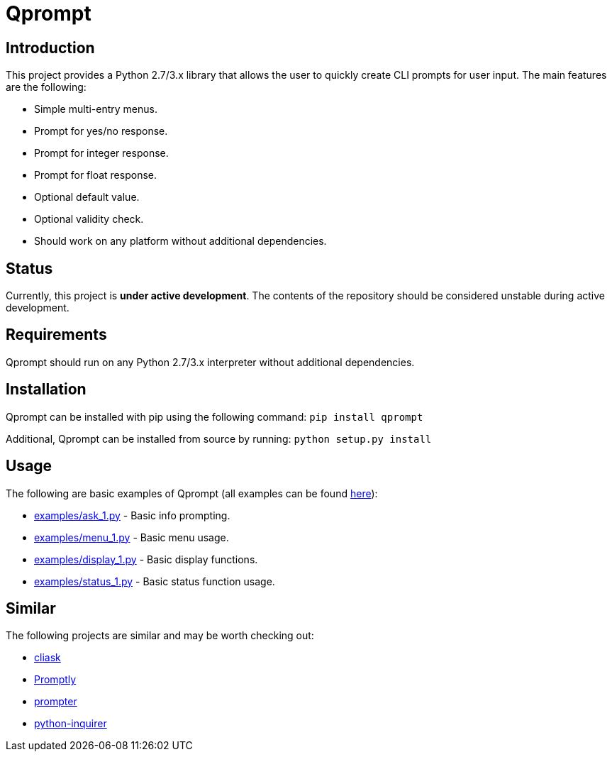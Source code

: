 = Qprompt

== Introduction
This project provides a Python 2.7/3.x library that allows the user to quickly create CLI prompts for user input. The main features are the following:

  - Simple multi-entry menus.
  - Prompt for yes/no response.
  - Prompt for integer response.
  - Prompt for float response.
  - Optional default value.
  - Optional validity check.
  - Should work on any platform without additional dependencies.

== Status
Currently, this project is **under active development**. The contents of the repository should be considered unstable during active development.

== Requirements
Qprompt should run on any Python 2.7/3.x interpreter without additional dependencies.

== Installation
Qprompt can be installed with pip using the following command: `pip install qprompt`

Additional, Qprompt can be installed from source by running: `python setup.py install`

== Usage
The following are basic examples of Qprompt (all examples can be found https://github.com/jeffrimko/Qprompt/tree/master/examples[here]):

  - https://github.com/jeffrimko/Qprompt/blob/master/examples/ask_1.py[examples/ask_1.py] - Basic info prompting.
  - https://github.com/jeffrimko/Qprompt/blob/master/examples/menu_1.py[examples/menu_1.py] - Basic menu usage.
  - https://github.com/jeffrimko/Qprompt/blob/master/examples/display_1.py[examples/display_1.py] - Basic display functions.
  - https://github.com/jeffrimko/Qprompt/blob/master/examples/status_1.py[examples/status_1.py] - Basic status function usage.

== Similar
The following projects are similar and may be worth checking out:

  - https://github.com/Sleft/cliask[cliask]
  - https://github.com/aventurella/promptly[Promptly]
  - https://github.com/tylerdave/prompter[prompter]
  - https://github.com/magmax/python-inquirer[python-inquirer]
